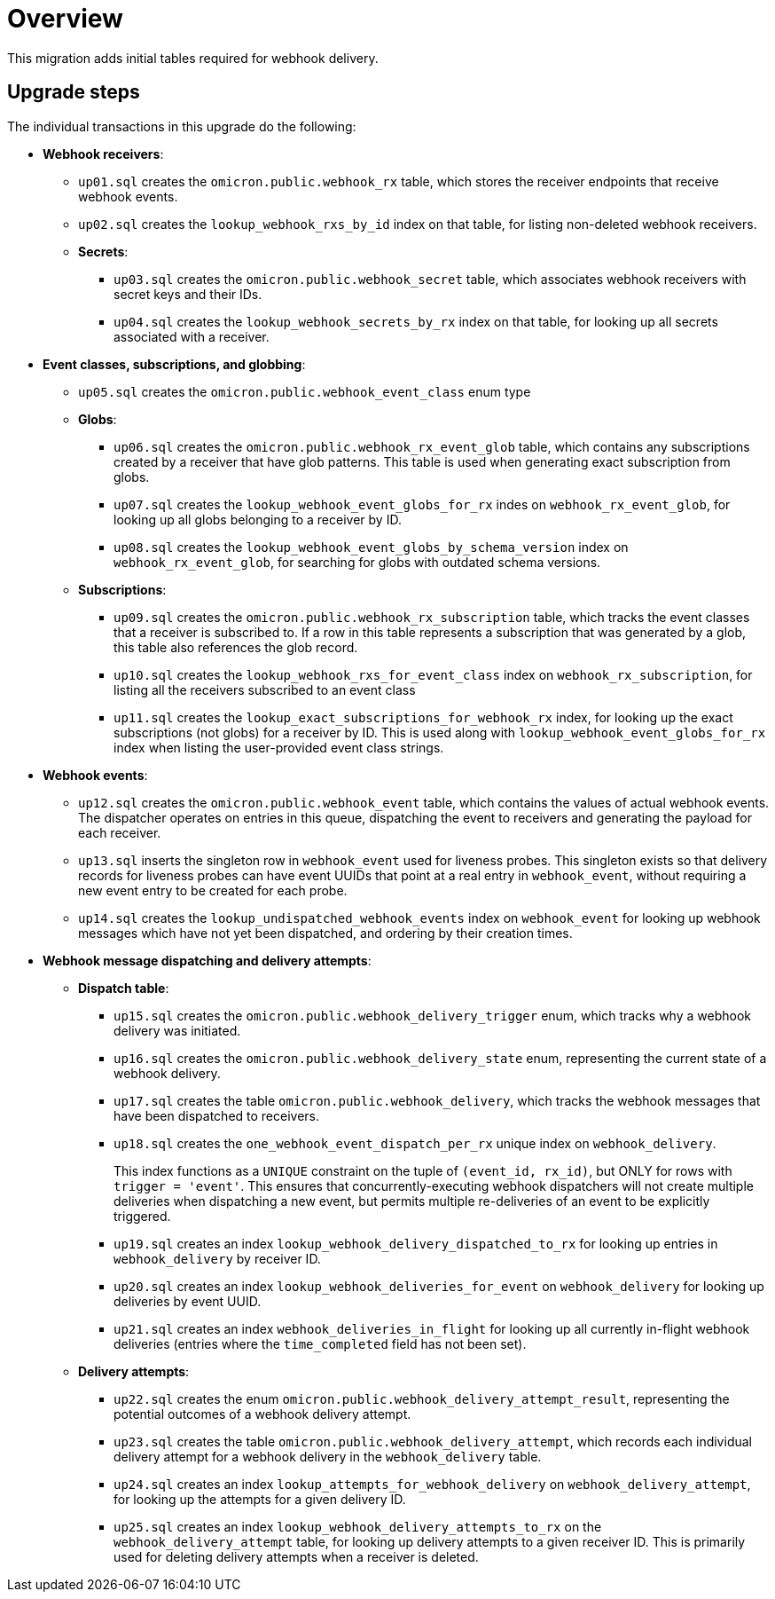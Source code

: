 # Overview

This migration adds initial tables required for webhook delivery.

## Upgrade steps

The individual transactions in this upgrade do the following:

* *Webhook receivers*:
** `up01.sql` creates the `omicron.public.webhook_rx` table, which stores
the receiver endpoints that receive webhook events.
** `up02.sql` creates the `lookup_webhook_rxs_by_id` index on that table, for listing non-deleted webhook receivers.
** *Secrets*:
*** `up03.sql` creates the `omicron.public.webhook_secret` table, which
associates webhook receivers with secret keys and their IDs.
*** `up04.sql` creates the `lookup_webhook_secrets_by_rx` index on that table,
for looking up all secrets associated with a receiver.
* *Event classes, subscriptions, and globbing*:
** `up05.sql` creates the `omicron.public.webhook_event_class` enum type
** *Globs*:
*** `up06.sql` creates the `omicron.public.webhook_rx_event_glob` table, which contains any subscriptions created by a receiver that have glob patterns. This table is used when generating exact subscription from globs.
*** `up07.sql` creates the `lookup_webhook_event_globs_for_rx` indes on `webhook_rx_event_glob`, for looking up all globs belonging to a receiver by ID.
*** `up08.sql` creates the `lookup_webhook_event_globs_by_schema_version` index on `webhook_rx_event_glob`, for searching for globs with outdated schema versions.
** *Subscriptions*:
*** `up09.sql` creates the `omicron.public.webhook_rx_subscription` table, which tracks the event classes that a receiver is subscribed to. If a row in this table represents a subscription that was generated by a glob, this table also references the glob record.
*** `up10.sql` creates the `lookup_webhook_rxs_for_event_class` index on `webhook_rx_subscription`, for listing all the receivers subscribed to an event class
*** `up11.sql` creates the `lookup_exact_subscriptions_for_webhook_rx` index, for looking up the exact subscriptions (not globs) for a receiver by ID. This is used along with `lookup_webhook_event_globs_for_rx` index when listing the user-provided event class strings.
* *Webhook events*:
** `up12.sql` creates the `omicron.public.webhook_event` table, which contains the
values of actual webhook events. The dispatcher operates on entries in
this queue, dispatching the event to receivers and generating the payload for
each receiver.
** `up13.sql` inserts the singleton row in `webhook_event` used for liveness probes. This singleton exists so that delivery records for liveness probes can have event UUIDs that point at a real entry in `webhook_event`, without requiring a new event entry to be created for each probe.
** `up14.sql` creates the `lookup_undispatched_webhook_events` index on `webhook_event` for looking up webhook messages which have not yet been dispatched, and ordering by their creation times.
* *Webhook message dispatching and delivery attempts*:
** *Dispatch table*:
*** `up15.sql` creates the `omicron.public.webhook_delivery_trigger` enum, which tracks why a webhook delivery was initiated.

*** `up16.sql` creates the `omicron.public.webhook_delivery_state` enum, representing the current state of a webhook delivery.
*** `up17.sql` creates the table `omicron.public.webhook_delivery`, which tracks the webhook messages that have been dispatched to receivers.
*** `up18.sql` creates the `one_webhook_event_dispatch_per_rx` unique index on `webhook_delivery`.
+
This index functions as a `UNIQUE` constraint on the tuple of `(event_id, rx_id)`, but ONLY for rows with `trigger = 'event'`. This ensures that concurrently-executing webhook dispatchers will not create multiple deliveries when dispatching a new event, but permits multiple re-deliveries of an event to be explicitly triggered.
*** `up19.sql` creates an index `lookup_webhook_delivery_dispatched_to_rx` for looking up
entries in `webhook_delivery` by receiver ID.
*** `up20.sql` creates an index `lookup_webhook_deliveries_for_event` on `webhook_delivery` for looking up deliveries by event UUID.
*** `up21.sql` creates an index `webhook_deliveries_in_flight` for looking up all currently in-flight webhook
deliveries (entries where the `time_completed` field has not been set).
** *Delivery attempts*:
*** `up22.sql` creates the enum `omicron.public.webhook_delivery_attempt_result`,
representing the potential outcomes of a webhook delivery attempt.
*** `up23.sql` creates the table `omicron.public.webhook_delivery_attempt`,
which records each individual delivery attempt for a webhook delivery in the
`webhook_delivery` table.
*** `up24.sql` creates an index `lookup_attempts_for_webhook_delivery` on
`webhook_delivery_attempt`, for looking up the attempts for a given delivery ID.
*** `up25.sql` creates an index `lookup_webhook_delivery_attempts_to_rx` on the `webhook_delivery_attempt` table, for looking up delivery attempts to a given receiver ID. This is primarily used for deleting delivery attempts when a receiver is deleted.
